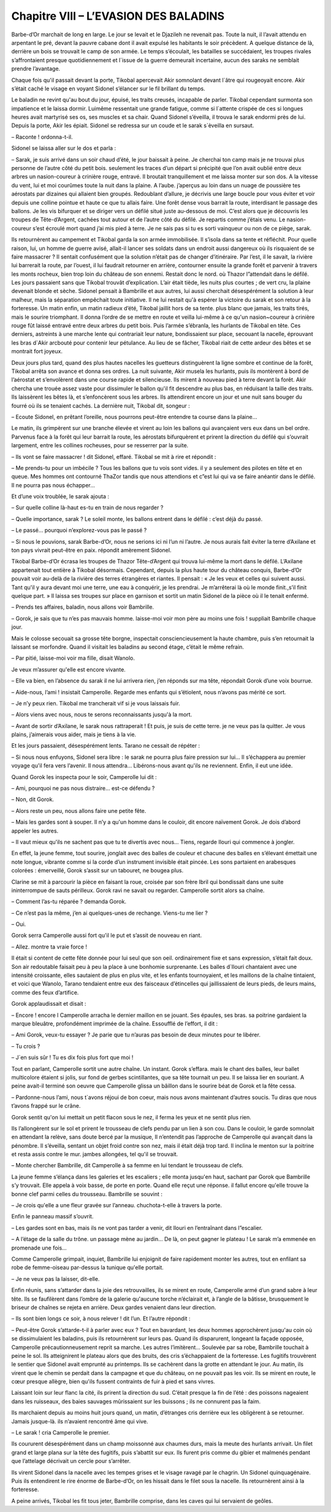Chapitre VIII – L’EVASION DES BALADINS
======================================

Barbe-d’Or marchait de long en large. Le jour se levait et le Djazileh ne revenait pas. Toute la nuit, il l’avait attendu en arpentant le pré, devant la pauvre cabane dont il avait expulsé les habitants le soir précèdent. A quelque distance de là, derrière un bois se trouvait le camp de son armée. Le temps s’écoulait, les batailles se succédaient, les troupes rivales s’affrontaient presque quotidiennement et l`issue de la guerre demeurait incertaine, aucun des saraks ne semblait prendre l’avantage.

Chaque fois qu'il passait devant la porte, Tikobal apercevait Akir somnolant devant l`âtre qui rougeoyait encore. Akir s’était caché le visage en voyant Sidonel s’élancer sur le fil brillant du temps.

Le baladin ne revint qu'au bout du jour, épuisé, les traits creusés, incapable de parler. Tikobal cependant surmonta son impatience et le laissa dormir. Luimême ressentait une grande fatigue, comme si l`attente crispée de ces si longues heures avait martyrisé ses os, ses muscles et sa chair. Quand Sidonel s’éveilla, il trouva le sarak endormi près de lui. Depuis la porte, Akir les épiait. Sidonel se redressa sur un coude et le sarak s`èveilla en sursaut.

– Raconte ! ordonna-t-il.

Sidonel se laissa aller sur le dos et parla :

– Sarak, je suis arrivé dans un soir chaud d’été, le jour baissait à peine. Je cherchai ton camp mais je ne trouvai plus personne de l’autre côté du petit bois. seulement les traces d’un départ si précipité que l’on avait oublié entre deux arbres un nasion-coureur à crinière rouge, entravé. Il broutait tranquillement et me laissa monter sur son dos. A la vitesse du vent, lui et moi courûmes toute la nuit dans la plaine. A l’aube. j’aperçus au loin dans un nuage de poussière tes aérostats par dizaines qui allaient bien groupés. Redoublant d’allure, je décrivis une large boucle pour vous éviter et voir depuis une colline pointue et haute ce que tu allais faire. Une forêt dense vous barrait la route, interdisant le passage des ballons. Je les vis bifurquer et se diriger vers un défilé situé juste au-dessous de moi. C’est alors que je découvris les troupes de Tête-d’Argent, cachées tout autour et de l’autre côté du défilé. Je repartis comme j’étais venu. Le nasion-coureur s’est écroulé mort quand j’ai mis pied à terre. Je ne sais pas si tu es sorti vainqueur ou non de ce piège, sarak.

Ils retournèrent au campement et Tikobal garda la son armée immobilisée. Il s’isola dans sa tente et réfléchit. Pour quelle raison, lui, un homme de guerre avisé, allait-il lancer ses soldats dans un endroit aussi dangereux où ils risquaient de se faire massacrer ? Il sentait confusément que la solution n’était pas de changer d’itinéraire. Par l’est, il le savait, la rivière lui barrerait la route, par l’ouest, il lui faudrait retourner en arrière, contourner ensuite la grande forêt et parvenir à travers les monts rocheux, bien trop loin du château de son ennemi. Restait donc le nord. où Thazor l”attendait dans le défilé. Les jours passaient sans que Tikobal trouvât d’explication. L’air était tiède, les nuits plus courtes ; de vert cru, la plaine devenait blonde et sèche. Sidonel pensait à Bambrille et aux autres, lui aussi cherchait désespérément la solution à leur malheur, mais la séparation empêchait toute initiative. Il ne lui restait qu'à espérer la victoire du sarak et son retour à la forteresse. Un matin enfin, un matin radieux d’été, Tikobal jaillit hors de sa tente. plus blanc que jamais, les traits tirés, mais le sourire triomphant. Il donna l’ordre de se mettre en route et veilla lui-même à ce qu'un nasion~coureur à crinière rouge fût laissé entravé entre deux arbres du petit bois. Puis l’armée s’ébranla, les hurlants de Tikobal en tête. Ces derniers, astreints à une marche lente qui contrariait leur nature, bondissaient sur place, secouant la nacelle, éprouvant les bras d`Akir arcbouté pour contenir leur pétulance. Au lieu de se fâcher, Tikobal riait de cette ardeur des bêtes et se montrait fort joyeux.

Deux jours plus tard, quand des plus hautes nacelles les guetteurs distinguèrent la ligne sombre et continue de la forêt, Tikobal arrêta son avance et donna ses ordres. La nuit suivante, Akir musela les hurlants, puis ils montèrent à bord de l’aérostat et s’envolèrent dans une course rapide et silencieuse. Ils mirent à nouveau pied à terre devant la forêt. Akir chercha une trouée assez vaste pour dissimuler le ballon qu'il fit descendre au plus bas, en réduisant la taille des traits. Ils laissèrent les bêtes là, et s’enfoncèrent sous les arbres. Ils attendirent encore un jour et une nuit sans bouger du fourré où ils se tenaient cachés. La dernière nuit, Tikobal dit, songeur :

– Ecoute Sidonel, en prêtant l’oreille, nous pourrons peut-être entendre ta course dans la plaine…

Le matin, ils grimpèrent sur une branche élevée et virent au loin les ballons qui avançaient vers eux dans un bel ordre. Parvenus face à la forêt qui leur barrait la route, les aérostats bifurquèrent et prirent la direction du défilé qui s’ouvrait largement, entre les collines rocheuses, pour se resserrer par la suite.

– Ils vont se faire massacrer ! dit Sidonel, effaré. Tikobal se mit à rire et répondit :

– Me prends-tu pour un imbécile ? Tous les ballons que tu vois sont vides. il y a seulement des pilotes en tête et en queue. Mes hommes ont contourné ThaZor tandis que nous attendions et c”est lui qui va se faire anéantir dans le défilé. Il ne pourra pas nous échapper…

Et d’une voix troublée, le sarak ajouta :

– Sur quelle colline là-haut es-tu en train de nous regarder ?

– Quelle importance, sarak ? Le soleil monte, les ballons entrent dans le défilé : c’est déjà du passé.

– Le passé… pourquoi n’explorez-vous pas le passé ?

– Si nous le pouvions, sarak Barbe-d’Or, nous ne serions ici ni l’un ni l’autre. Je nous aurais fait éviter la terre d’Axilane et ton pays vivrait peut-être en paix. répondit amèrement Sidonel.

Tikobal Barbe-d’Or écrasa les troupes de Thazor Tête-d’Argent qui trouva lui-même la mort dans le défilé. L’Axilane appartenait tout entière à Tikobal désormais. Cependant, depuis la plus haute tour du château conquis, Barbe-d’Or pouvait voir au-delà de la rivière des terres étrangères et riantes. Il pensait : « Je les veux et celles qui suivent aussi. Tant qu'il y aura devant moi une terre, une eau à conquérir, je les prendrai. Je m’arrêterai là où le monde finit.,s’il finit quelque part. » ll laissa ses troupes sur place en garnison et sortit un matin Sidonel de la pièce où il le tenait enfermé.

– Prends tes affaires, baladin, nous allons voir Bambrille.

– Gorok, je sais que tu n’es pas mauvais homme. laisse-moi voir mon père au moins une fois ! suppliait Bambrille chaque jour.

Mais le colosse secouait sa grosse tête borgne, inspectait consciencieusement la haute chambre, puis s’en retournait la laissant se morfondre. Quand il visitait les baladins au second étage, c’était le même refrain.

– Par pitié, laisse-moi voir ma fille, disait Wanolo.

Je veux m’assurer qu'elle est encore vivante.

– Elle va bien, en l’absence du sarak il ne lui arrivera rien, j’en réponds sur ma tête, répondait Gorok d’une voix bourrue.

– Aide-nous, l’ami ! insistait Camperolle. Regarde mes enfants qui s’étiolent, nous n’avons pas mérité ce sort.

– Je n’y peux rien. Tikobal me trancherait vif si je vous laissais fuir.

– Alors viens avec nous, nous te serons reconnaissants jusqu'à la mort.

– Avant de sortir d’Axilane, le sarak nous rattraperait ! Et puis, je suis de cette terre. je ne veux pas la quitter. Je vous plains, j’aimerais vous aider, mais je tiens à la vie.

Et les jours passaient, désespérément lents. Tarano ne cessait de répéter :

– Si nous nous enfuyons, Sidonel sera libre : le sarak ne pourra plus faire pression sur lui… Il s’échappera au premier voyage qu'il fera vers l’avenir. Il nous attendra… Libérons-nous avant qu'ils ne reviennent. Enfin, il eut une idée.

Quand Gorok les inspecta pour le soir, Camperolle lui dit :

– Ami, pourquoi ne pas nous distraire… est-ce défendu ?

– Non, dit Gorok.

– Alors reste un peu, nous allons faire une petite fête.

– Mais les gardes sont à souper. Il n’y a qu'un homme dans le couloir, dit encore naïvement Gorok. Je dois d’abord appeler les autres.

– Il vaut mieux qu'ils ne sachent pas que tu te divertís avec nous… Tiens, regarde Ilouri qui commence à jongler.

En effet, la jeune femme, tout sourire, jonglait avec des balles de couleur et chacune des balles en s’élevant émettait une note longue, vibrante comme si la corde d’un instrument invisible était pincée. Les sons partaient en arabesques colorées : émerveillé, Gorok s’assit sur un tabouret, ne bougea plus.

Clarine se mit à parcourir la pièce en faisant la roue, croisée par son frère Ibril qui bondissait dans une suite ininterrompue de sauts périlleux. Gorok ravi ne savait ou regarder. Camperolle sortit alors sa chaîne.

– Comment l’as-tu réparée ? demanda Gorok.

– Ce n’est pas la même, j’en ai quelques-unes de rechange. Viens-tu me lier ?

– Oui.

Gorok serra Camperolle aussi fort qu'il le put et s’assit de nouveau en riant.

– Allez. montre ta vraie force !

Il était si content de cette fête donnée pour lui seul que son oeil. ordinairement fixe et sans expression, s’était fait doux. Son air redoutable faisait peu à peu la place à une bonhomie surprenante. Les balles d`Ilouri chantaient avec une intensité croissante, elles sautaient de plus en plus vite, et les enfants tournoyaient, et les maillons de la chaîne tintaient, et voici que Wanolo, Tarano tendaient entre eux des faisceaux d’étincelles qui jaillissaient de leurs pieds, de leurs mains, comme des feux d’artifice.

Gorok applaudissait et disait :

– Encore ! encore l Camperolle arracha le dernier maillon en se jouant. Ses épaules, ses bras. sa poitrine gardaient la marque bleuâtre, profondément imprimée de la chaîne. Essoufflé de l’effort, il dit :

– Ami Gorok, veux-tu essayer ? Je parie que tu n’auras pas besoin de deux minutes pour te libérer.

– Tu crois ?

– J`en suis sûr ! Tu es dix fois plus fort que moi !

Tout en parlant, Camperolle sortit une autre chaîne. Un instant. Gorok s’effara. mais le chant des balles, leur ballet multicolore étaient si jolis, sur fond de gerbes scintillantes, que sa tête tournait un peu. Il se laissa lier en souriant. A peine avait-il terminé son oeuvre que Camperolle glissa un bâillon dans le sourire béat de Gorok et la fête cessa.

– Pardonne-nous l’ami, nous t`avons réjoui de bon coeur, mais nous avons maintenant d’autres soucis. Tu diras que nous t’avons frappé sur le crâne.

Gorok sentit qu'on lui mettait un petit flacon sous le nez, il ferma les yeux et ne sentit plus rien.

Ils l’allongèrent sur le sol et prirent le trousseau de clefs pendu par un lien à son cou. Dans le couloir, le garde somnolait en attendant la relève, sans doute bercé par la musique, Il n’entendit pas l’approche de Camperolle qui avançait dans la pénombre. Il s’éveilla, sentant un objet froid contre son nez, mais il était déjà trop tard. Il inclina le menton sur la poitrine et resta assis contre le mur. jambes allongées, tel qu'il se trouvait.

– Monte chercher Bambrille, dit Camperolle à sa femme en lui tendant le trousseau de clefs.

La jeune femme s’élança dans les galeries et les escaliers ; elle monta jusqu'en haut, sachant par Gorok que Bambrille s’y trouvait. Elle appela à voix basse, de porte en porte. Quand elle reçut une réponse. il fallut encore qu'elle trouve la bonne clef parmi celles du trousseau. Bambrille se souvint :

– Je crois qu'elle a une fleur gravée sur l’anneau. chuchota-t-elle à travers la porte.

Enfin le panneau massif s’ouvrit.

– Les gardes sont en bas, mais ils ne vont pas tarder a venir, dit llouri en l’entraînant dans l”escalier.

– A l’étage de la salle du trône. un passage mène au jardin… De là, on peut gagner le plateau ! Le sarak m’a emmenée en promenade une fois…

Comme Camperolle grimpait, inquiet, Bambrille lui enjoignit de faire rapidement monter les autres, tout en enfilant sa robe de femme-oiseau par-dessus la tunique qu'elle portait.

– Je ne veux pas la laisser, dit-elle.

Enfin réunis, sans s’attarder dans la joie des retrouvailles, ils se mirent en route, Camperolle armé d’un grand sabre à leur tête. Ils se faufilèrent dans l’ombre de la galerie qu'aucune torche n’éclairait et, à l’angle de la bâtisse, brusquement le briseur de chaînes se rejeta en arrière. Deux gardes venaient dans leur direction.

– Ils sont bien longs ce soir, à nous relever ! dit l’un. Et l’autre répondit :

– Peut-être Gorok s’attarde-t-il à parler avec eux ? Tout en bavardant, les deux hommes approchèrent jusqu'au coin où se dissimulaient les baladins, puis ils retournèrent sur leurs pas. Quand ils disparurent, longeant la façade opposée, Camperolle précautionneusement reprit sa marche. Les autres l’imitèrent… Soulevée par sa robe, Bambrille touchait à peine le sol. Ils atteignirent le plateau alors que des bruits, des cris s’échappaient de la forteresse. Les fugitifs trouvèrent le sentier que Sidonel avait emprunté au printemps. Ils se cachèrent dans la grotte en attendant le jour. Au matin, ils virent que le chemin se perdait dans la campagne et que du château, on ne pouvait pas les voir. Ils se mirent en route, le cœur presque allègre, bien qu'ils fussent contraints de fuir à pied et sans vivres.

Laissant loin sur leur flanc la cité, ils prirent la direction du sud. C’était presque la fin de l’été : des poissons nageaient dans les ruisseaux, des baies sauvages mûrissaient sur les buissons ; ils ne connurent pas la faim.

Ils marchaient depuis au moins huit jours quand, un matin, d’étranges cris derrière eux les obligèrent à se retourner. Jamais jusque-là. ils n’avaient rencontré âme qui vive.

– Le sarak ! cria Camperolle le premier.

Ils coururent désespérément dans un champ moissonné aux chaumes durs, mais la meute des hurlants arrivait. Un filet grand et large plana sur la tête des fugitifs, puis s’abattit sur eux. Ils furent pris comme du gibier et malmenés pendant que l’attelage décrivait un cercle pour s’arrêter.

Ils virent Sidonel dans la nacelle avec les tempes grises et le visage ravagé par le chagrin. Un Sidonel quinquagénaire. Puis ils entendirent le rire énorme de Barbe-d’Or, on les hissait dans le filet sous la nacelle. Ils retournèrent ainsi à la forteresse.

A peine arrivés, Tikobal les fit tous jeter, Bambrille comprise, dans les caves qui lui servaient de geôles.

.. centered:: ★★★★